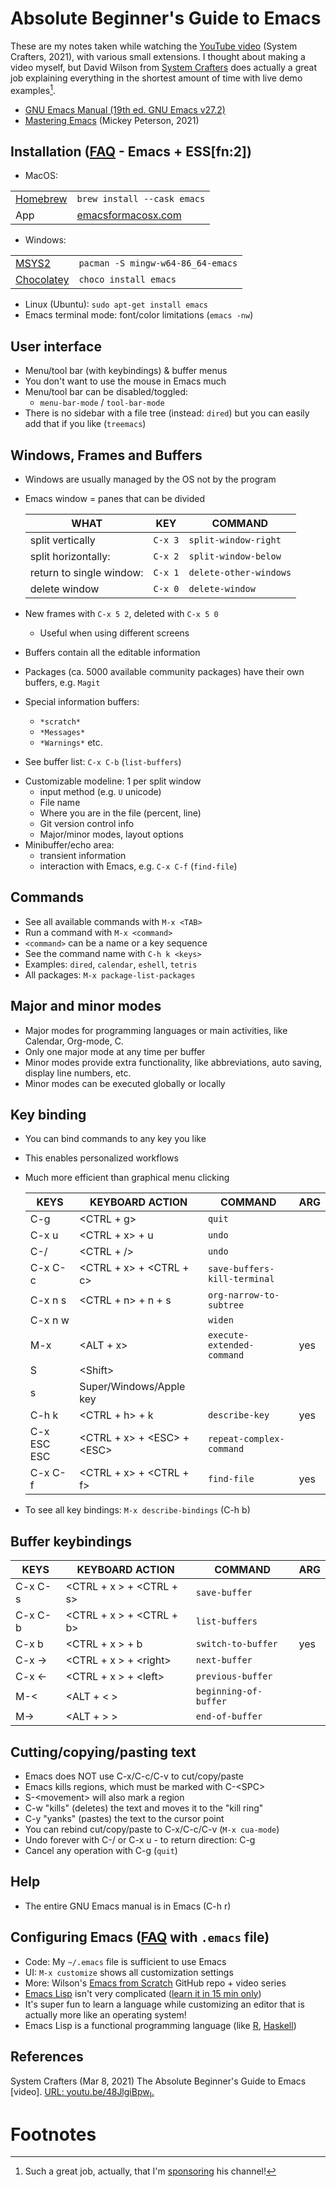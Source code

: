 * Absolute Beginner's Guide to Emacs

  These are my notes taken while watching the [[https://youtu.be/48JlgiBpw_I][YouTube video]] (System
  Crafters, 2021), with various small extensions. I thought about
  making a video myself, but David Wilson from [[https://systemcrafters.cc/][System Crafters]] does
  actually a great job explaining everything in the shortest amount of
  time with live demo examples[fn:1].
    
  * [[https://shop.fsf.org/books-docs/gnu-emacs-manual-nineteenth-edition-emacs-version-272][GNU Emacs Manual (19th ed. GNU Emacs v27.2)]]
  * [[https://www.masteringemacs.org/][Mastering Emacs]] (Mickey Peterson, 2021)

** Installation ([[https://github.com/birkenkrahe/org/blob/master/FAQ.md#how-to-install-emacs-ess-under-windows-and-macos][FAQ]] - Emacs + ESS[fn:2])
   * MacOS:
   |----------+-----------------------------|
   | [[https://brew.sh/][Homebrew]] | ~brew install --cask emacs~ |
   | App      | [[https://emacsformacosx.com/][emacsformacosx.com]]          |
   |----------+-----------------------------|
   * Windows:
   |------------+-----------------------------------|
   | [[https://www.msys2.org/docs/what-is-msys2/][MSYS2]]      | ~pacman -S mingw-w64-86_64-emacs~ |
   | [[https://chocolatey.org/][Chocolatey]] | ~choco install emacs~             |
   |------------+-----------------------------------|
   * Linux (Ubuntu): ~sudo apt-get install emacs~
   * Emacs terminal mode: font/color limitations (~emacs -nw~)
** User interface
   * Menu/tool bar (with keybindings) & buffer menus
   * You don't want to use the mouse in Emacs much
   * Menu/tool bar can be disabled/toggled:
     - ~menu-bar-mode~ / ~tool-bar-mode~
   * There is no sidebar with a file tree (instead: ~dired~) but you
     can easily add that if you like (~treemacs~)
** Windows, Frames and Buffers
   * Windows are usually managed by the OS not by the program
   * Emacs window = panes that can be divided

     | WHAT                     | KEY     | COMMAND                |
     |--------------------------+---------+------------------------|
     | split vertically         | ~C-x 3~ | ~split-window-right~   |
     | split horizontally:      | ~C-x 2~ | ~split-window-below~   |
     | return to single window: | ~C-x 1~ | ~delete-other-windows~ |
     | delete window            | ~C-x 0~ | ~delete-window~        |

   * New frames with ~C-x 5 2~, deleted with ~C-x 5 0~
     - Useful when using different screens
   * Buffers contain all the editable information
   * Packages (ca. 5000 available community packages) have their own
     buffers, e.g. ~Magit~
   * Special information buffers:
     - ~*scratch*~
     - ~*Messages*~
     - ~*Warnings*~ etc.
   * See buffer list: ~C-x C-b~ (~list-buffers~)

   #+attr_html: :width 600px
   [[./img/list-buffer.png]]

   * Customizable modeline: 1 per split window
     - input method (e.g. ~U~ unicode)
     - File name
     - Where you are in the file (percent, line)
     - Git version control info
     - Major/minor modes, layout options
   * Minibuffer/echo area:
     - transient information
     - interaction with Emacs, e.g. ~C-x C-f~ (~find-file~)
	 
** Commands
   - See all available commands with ~M-x <TAB>~
   - Run a command with ~M-x <command>~
   - ~<command>~ can be a name or a key sequence
   - See the command name with ~C-h k <keys>~
   - Examples: ~dired~, ~calendar~, ~eshell~, ~tetris~
   - All packages: ~M-x package-list-packages~
** Major and minor modes
   - Major modes for programming languages or main activities, like
     Calendar, Org-mode, C.
   - Only one major mode at any time per buffer
   - Minor modes provide extra functionality, like abbreviations,
     auto saving, display line numbers, etc.
   - Minor modes can be executed globally or locally
** Key binding
   - You can bind commands to any key you like
   - This enables personalized workflows
   - Much more efficient than graphical menu clicking
     |-------------+----------------------------+------------------------------+-----|
     | KEYS        | KEYBOARD ACTION            | COMMAND                      | ARG |
     |-------------+----------------------------+------------------------------+-----|
     | C-g         | <CTRL + g>                 | ~quit~                       |     |
     | C-x u       | <CTRL + x> + u             | ~undo~                       |     |
     | C-/         | <CTRL + />                 | ~undo~                       |     |
     | C-x C-c     | <CTRL + x> + <CTRL + c>    | ~save-buffers-kill-terminal~ |     |
     | C-x n s     | <CTRL + n> + n + s         | ~org-narrow-to-subtree~      |     |
     | C-x n w     |                            | ~widen~                      |     |
     | M-x         | <ALT + x>                  | ~execute-extended-command~   | yes |
     | S           | <Shift>                    |                              |     |
     | s           | Super/Windows/Apple key    |                              |     |
     | C-h k       | <CTRL + h> + k             | ~describe-key~               | yes |
     | C-x ESC ESC | <CTRL + x> + <ESC> + <ESC> | ~repeat-complex-command~     |     |
     | C-x C-f     | <CTRL + x> + <CTRL + f>    | ~find-file~                  | yes |
     |-------------+----------------------------+------------------------------+-----|
   - To see all key bindings: ~M-x describe-bindings~ (C-h b)
** Buffer keybindings
     |-------------+----------------------------+------------------------------+-----|
     | KEYS        | KEYBOARD ACTION            | COMMAND                      | ARG |
     |-------------+----------------------------+------------------------------+-----|
     | C-x C-s | <CTRL + x > + <CTRL + s> | ~save-buffer~         |     |
     | C-x C-b | <CTRL + x > + <CTRL + b> | ~list-buffers~        |     |
     | C-x b   | <CTRL + x > + b          | ~switch-to-buffer~    | yes |
     | C-x →   | <CTRL + x > + <right>    | ~next-buffer~         |     |
     | C-x ←   | <CTRL + x > + <left>     | ~previous-buffer~     |     |
     | M-<     | <ALT  + < >              | ~beginning-of-buffer~ |     |
     | M->     | <ALT  + > >              | ~end-of-buffer~       |     |
     |---------+--------------------------+-----------------------+-----|
** Cutting/copying/pasting text
   * Emacs does NOT use C-x/C-c/C-v to cut/copy/paste
   * Emacs kills regions, which must be marked with C-<SPC>
   * S-<movement> will also mark a region
   * C-w "kills" (deletes) the text and moves it to the "kill ring"
   * C-y "yanks" (pastes) the text to the cursor point
   * You can rebind cut/copy/paste to C-x/C-c/C-v (~M-x cua-mode~)
   * Undo forever with C-/ or C-x u - to return direction: C-g
   * Cancel any operation with C-g (~quit~)
** Help
   * The entire GNU Emacs manual is in Emacs (C-h r)
** Configuring Emacs ([[https://github.com/birkenkrahe/org/blob/master/FAQ.md#how-to-customize-gnu-emacs][FAQ]] with ~.emacs~ file)
   * Code: My ~~/.emacs~ file is sufficient to use Emacs
   * UI: ~M-x customize~ shows all customization settings
   * More: Wilson's [[https://github.com/daviwil/emacs-from-scratch][Emacs from Scratch]] GitHub repo + video series
   * [[https://www.gnu.org/software/emacs/manual/html_node/elisp/][Emacs Lisp]] isn't very complicated ([[https://learnxinyminutes.com/docs/elisp/][learn it in 15 min only]])
   * It's super fun to learn a language while customizing an editor
     that is actually more like an operating system!
   * Emacs Lisp is a functional programming language (like [[https://r-project.org][R]], [[https://www.haskell.org/][Haskell]])
** References
   System Crafters (Mar 8, 2021) The Absolute Beginner's Guide to
   Emacs [video]. [[https://youtu.be/48JlgiBpw_I][URL: youtu.be/48JlgiBpw_I.]]

* Footnotes

[fn:1]Such a great job, actually, that I'm [[https://github.com/sponsors/daviwil][sponsoring]] his channel!
